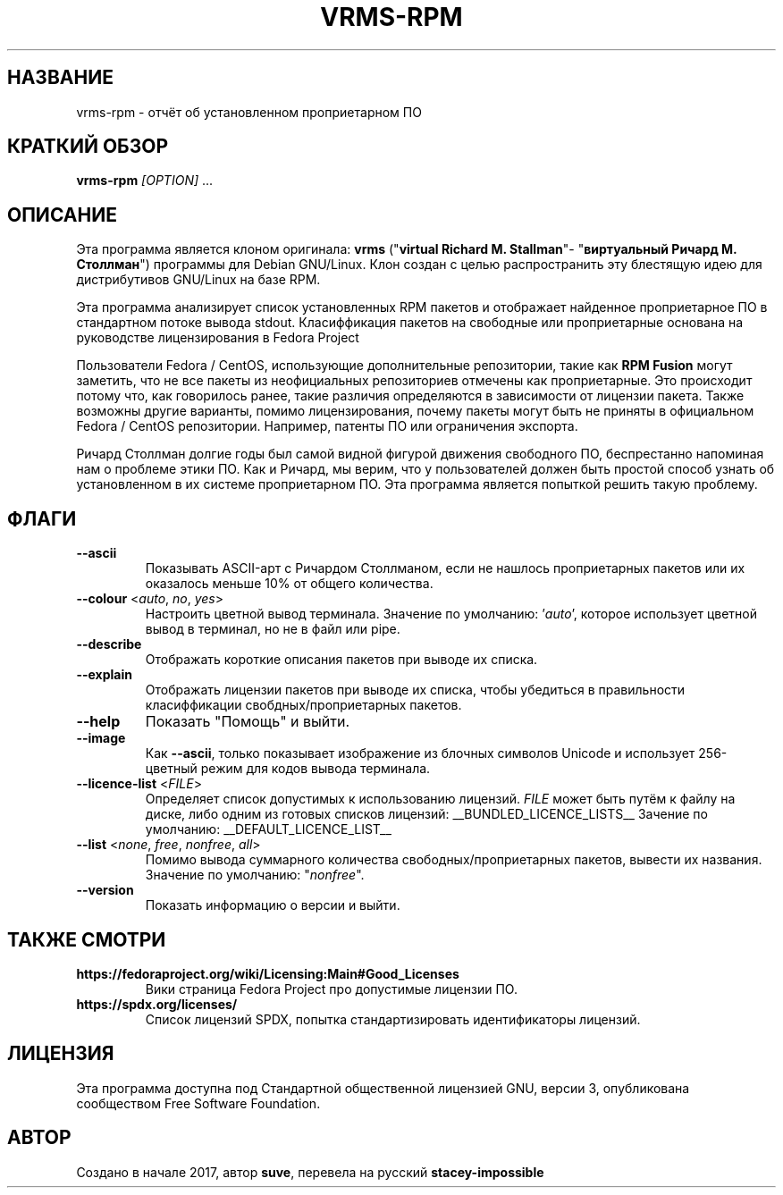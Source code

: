 .TH VRMS-RPM 1 "2018-10-05"
.SH НАЗВАНИЕ
vrms-rpm - отчёт об установленном проприетарном ПО

.SH КРАТКИЙ ОБЗОР
\fBvrms-rpm\fR \fI[OPTION]\fR ...

.SH ОПИСАНИЕ
Эта программа является клоном оригинала:
\fBvrms\fR ("\fBvirtual Richard M. Stallman\fR"- "\fBвиртуальный Ричард М. Столлман\fR")
программы для Debian GNU/Linux. Клон создан с целью распространить эту блестящую
идею для дистрибутивов GNU/Linux на базе RPM.
.PP
Эта программа анализирует список установленных RPM пакетов и отображает найденное проприетарное ПО
в стандартном потоке вывода stdout. Класиффикация пакетов на свободные или проприетарные основана
на руководстве лицензирования в Fedora Project
.PP
Пользователи Fedora / CentOS, использующие дополнительные репозитории, такие как \fBRPM Fusion\fR
могут заметить, что не все пакеты из неофициальных репозиториев отмечены как проприетарные.
Это происходит потому что, как говорилось ранее, такие различия определяются в зависимости от
лицензии пакета. Также возможны другие варианты, помимо лицензирования, почему пакеты могут быть
не приняты в официальном Fedora / CentOS репозитории. Например, патенты ПО или ограничения экспорта.
.PP
Ричард Столлман долгие годы был самой видной фигурой движения свободного ПО,
беспрестанно напоминая нам о проблеме этики ПО. Как и Ричард, мы верим, что у пользователей должен
быть простой способ узнать об установленном в их системе проприетарном ПО.
Эта программа является попыткой решить такую проблему.

.SH ФЛАГИ
.TP
\fB\-\-ascii\fR
Показывать ASCII-арт с Ричардом Столлманом, если не нашлось
проприетарных пакетов или их оказалось меньше 10% от общего количества.

.TP
\fB\-\-colour\fR <\fIauto\fR, \fIno\fR, \fIyes\fR>
Настроить цветной вывод терминала. Значение по умолчанию: '\fIauto\fR',
которое использует цветной вывод в терминал, но не в файл или pipe.

.TP
\fB\-\-describe\fR
Отображать короткие описания пакетов при выводе их списка.

.TP
\fB\-\-explain\fR
Отображать лицензии пакетов при выводе их списка, чтобы убедиться
в правильности класиффикации свобдных/проприетарных пакетов.

.TP
\fB\-\-help\fR
Показать "Помощь" и выйти.

.TP
\fB\-\-image\fR
Как \fB-\-ascii\fR, только показывает изображение из блочных символов Unicode
и использует 256-цветный режим для кодов вывода терминала.

.TP
\fB\-\-licence\-list\fR <\fIFILE\fR>
Определяет список допустимых к использованию лицензий.
\fIFILE\fR может быть путём к файлу на диске, либо одним из готовых списков лицензий:
__BUNDLED_LICENCE_LISTS__
Зачение по умолчанию:
__DEFAULT_LICENCE_LIST__

.TP
\fB\-\-list\fR <\fInone\fR, \fIfree\fR, \fInonfree\fR, \fIall\fR>
Помимо вывода суммарного количества свободных/проприетарных пакетов,
вывести их названия. Значение по умолчанию: "\fInonfree\fR".

.TP
\fB\-\-version\fR
Показать информацию о версии и выйти.

.SH ТАКЖЕ СМОТРИ
.TP
\fBhttps://fedoraproject.org/wiki/Licensing:Main#Good_Licenses\fR
Вики страница Fedora Project про допустимые лицензии ПО.

.TP
\fBhttps://spdx.org/licenses/\fR
Список лицензий SPDX, попытка стандартизировать идентификаторы лицензий.

.SH ЛИЦЕНЗИЯ
Эта программа доступна под Стандартной общественной лицензией GNU,
версии 3, опубликована сообществом Free Software Foundation.

.SH АВТОР
Создано в начале 2017, автор \fBsuve\fR, перевела на русский \fBstacey-impossible\fR
